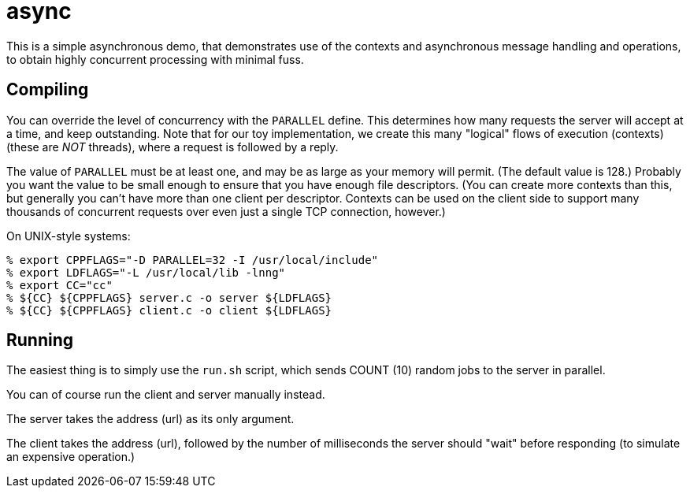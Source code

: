 = async

This is a simple asynchronous demo, that demonstrates use of the contexts
and asynchronous message handling and operations, to obtain highly concurrent
processing with minimal fuss.

== Compiling

You can override the level of concurrency with the `PARALLEL`
define.  This determines how many requests the server will accept
at a time, and keep outstanding.  Note that for our toy implementation,
we create this many "logical" flows of execution (contexts) (these are
_NOT_ threads), where a request is followed by a reply.

The value of `PARALLEL` must be at least one, and may be as large
as your memory will permit.  (The default value is 128.)  Probably
you want the value to be small enough to ensure that you have enough
file descriptors.  (You can create more contexts than this, but generally
you can't have more than one client per descriptor.  Contexts can be used
on the client side to support many thousands of concurrent requests over
even just a single TCP connection, however.)

On UNIX-style systems:

[source, bash]
----
% export CPPFLAGS="-D PARALLEL=32 -I /usr/local/include"
% export LDFLAGS="-L /usr/local/lib -lnng"
% export CC="cc"
% ${CC} ${CPPFLAGS} server.c -o server ${LDFLAGS}
% ${CC} ${CPPFLAGS} client.c -o client ${LDFLAGS}
----

== Running

The easiest thing is to simply use the `run.sh` script, which
sends COUNT (10) random jobs to the server in parallel.

You can of course run the client and server manually instead.

The server takes the address (url) as its only argument.

The client takes the address (url), followed by the number of
milliseconds the server should "wait" before responding (to simulate
an expensive operation.)
